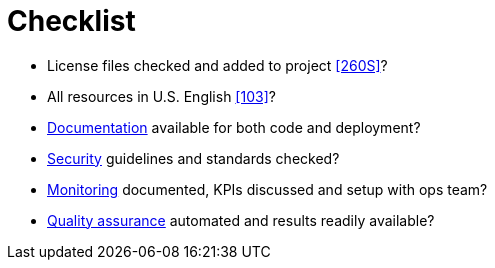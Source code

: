 [[checklist]]
= Checklist

- License files checked and added to project <<260S>>?
- All resources in U.S. English <<103>>?
- <<documentation,Documentation>> available for both code and deployment?
- <<security,Security>> guidelines and standards checked?
- <<monitoring,Monitoring>> documented, KPIs discussed and setup with ops team?
- <<quality,Quality assurance>> automated and results readily available?